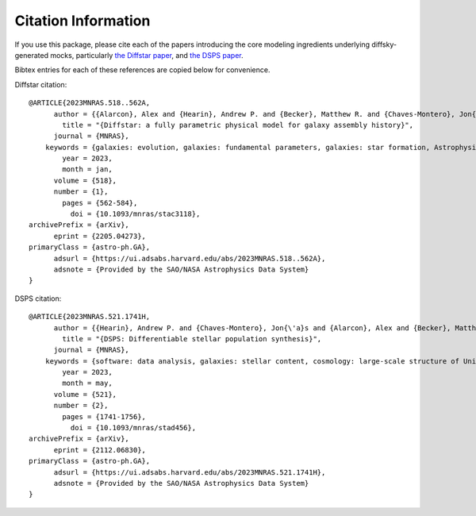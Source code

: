 Citation Information
====================

If you use this package, please cite each of the papers introducing the core modeling 
ingredients underlying diffsky-generated mocks, particularly `the Diffstar paper <https://arxiv.org/abs/2205.04273>`_, 
and `the DSPS paper <https://arxiv.org/abs/2112.06830>`_.

Bibtex entries for each of these references are copied below for convenience.

Diffstar citation::

    @ARTICLE{2023MNRAS.518..562A,
          author = {{Alarcon}, Alex and {Hearin}, Andrew P. and {Becker}, Matthew R. and {Chaves-Montero}, Jon{\'a}s},
            title = "{Diffstar: a fully parametric physical model for galaxy assembly history}",
          journal = {MNRAS},
        keywords = {galaxies: evolution, galaxies: fundamental parameters, galaxies: star formation, Astrophysics - Astrophysics of Galaxies, Astrophysics - Cosmology and Nongalactic Astrophysics},
            year = 2023,
            month = jan,
          volume = {518},
          number = {1},
            pages = {562-584},
              doi = {10.1093/mnras/stac3118},
    archivePrefix = {arXiv},
          eprint = {2205.04273},
    primaryClass = {astro-ph.GA},
          adsurl = {https://ui.adsabs.harvard.edu/abs/2023MNRAS.518..562A},
          adsnote = {Provided by the SAO/NASA Astrophysics Data System}
    }

DSPS citation::

    @ARTICLE{2023MNRAS.521.1741H,
          author = {{Hearin}, Andrew P. and {Chaves-Montero}, Jon{\'a}s and {Alarcon}, Alex and {Becker}, Matthew R. and {Benson}, Andrew},
            title = "{DSPS: Differentiable stellar population synthesis}",
          journal = {MNRAS},
        keywords = {software: data analysis, galaxies: stellar content, cosmology: large-scale structure of Universe, Astrophysics - Astrophysics of Galaxies, Astrophysics - Cosmology and Nongalactic Astrophysics},
            year = 2023,
            month = may,
          volume = {521},
          number = {2},
            pages = {1741-1756},
              doi = {10.1093/mnras/stad456},
    archivePrefix = {arXiv},
          eprint = {2112.06830},
    primaryClass = {astro-ph.GA},
          adsurl = {https://ui.adsabs.harvard.edu/abs/2023MNRAS.521.1741H},
          adsnote = {Provided by the SAO/NASA Astrophysics Data System}
    }

